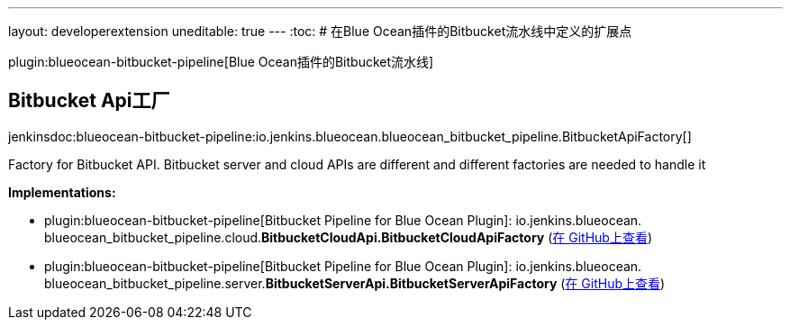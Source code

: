 ---
layout: developerextension
uneditable: true
---
:toc:
# 在Blue Ocean插件的Bitbucket流水线中定义的扩展点

plugin:blueocean-bitbucket-pipeline[Blue Ocean插件的Bitbucket流水线]

## Bitbucket Api工厂
+jenkinsdoc:blueocean-bitbucket-pipeline:io.jenkins.blueocean.blueocean_bitbucket_pipeline.BitbucketApiFactory[]+

+++ Factory for Bitbucket API. Bitbucket server and cloud APIs are different and+++ +++ different factories are needed to handle it+++


**Implementations:**

* plugin:blueocean-bitbucket-pipeline[Bitbucket Pipeline for Blue Ocean Plugin]: io.+++<wbr/>+++jenkins.+++<wbr/>+++blueocean.+++<wbr/>+++blueocean_bitbucket_pipeline.+++<wbr/>+++cloud.+++<wbr/>+++**BitbucketCloudApi.+++<wbr/>+++BitbucketCloudApiFactory** (link:https://github.com/jenkinsci/blueocean-plugin/search?q=BitbucketCloudApi.BitbucketCloudApiFactory&type=Code[在 GitHub上查看])
* plugin:blueocean-bitbucket-pipeline[Bitbucket Pipeline for Blue Ocean Plugin]: io.+++<wbr/>+++jenkins.+++<wbr/>+++blueocean.+++<wbr/>+++blueocean_bitbucket_pipeline.+++<wbr/>+++server.+++<wbr/>+++**BitbucketServerApi.+++<wbr/>+++BitbucketServerApiFactory** (link:https://github.com/jenkinsci/blueocean-plugin/search?q=BitbucketServerApi.BitbucketServerApiFactory&type=Code[在 GitHub上查看])

